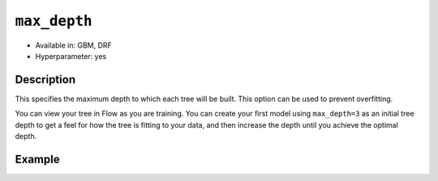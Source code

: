 ``max_depth``
-------------

- Available in: GBM, DRF
- Hyperparameter: yes

Description
~~~~~~~~~~~

This specifies the maximum depth to which each tree will be built. This option can be used to prevent overfitting. 


You can view your tree in Flow as you are training. You can create your first model using ``max_depth=3`` as an initial tree depth to get a feel for how the tree is fitting to your data, and then increase the depth until you achieve the optimal depth.


Example
~~~~~~~

